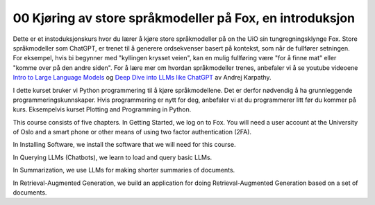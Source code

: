 .. _00 introduction:

00 Kjøring av store språkmodeller på Fox, en introduksjon
==========================================================
.. index:: LLM, large language models, språkmodeller, HPC, tungregningsklynge

Dette er et instoduksjonskurs hvor du lærer å kjøre store språkmodeller på on the UiO sin tungregningsklynge Fox. Store språkmodeller som ChatGPT, er trenet til å generere ordsekvenser basert på kontekst, som når de fullfører setningen. For eksempel, hvis bi begynner med "kyllingen krysset veien", kan en mulig fullføring være "for å finne mat" eller "komme over på den andre siden". For å lære mer om hvordan språkmodeller trenes, anbefaler vi å se youtube videoene `Intro to Large Language Models <https://www.youtube.com/watch?v=zjkBMFhNj_g>`_ og `Deep Dive into LLMs like ChatGPT <https://www.youtube.com/watch?v=7xTGNNLPyMI>`_ av Andrej Karpathy.

I dette kurset bruker vi Python programmering til å kjøre språkmodellene. Det er derfor nødvendig å ha grunnleggende programmeringskunnskaper. Hvis programmering er nytt for deg, anbefaler vi at du programmerer litt før du kommer på kurs. Eksempelvis kurset Plotting and Programming in Python.

This course consists of five chapters. In Getting Started, we log on to Fox. You will need a user account at the University of Oslo and a smart phone or other means of using two factor authentication (2FA).

In Installing Software, we install the software that we will need for this course.

In Querying LLMs (Chatbots), we learn to load and query basic LLMs.

In Summarization, we use LLMs for making shorter summaries of documents.

In Retrieval-Augmented Generation, we build an application for doing Retrieval-Augmented Generation based on a set of documents.
